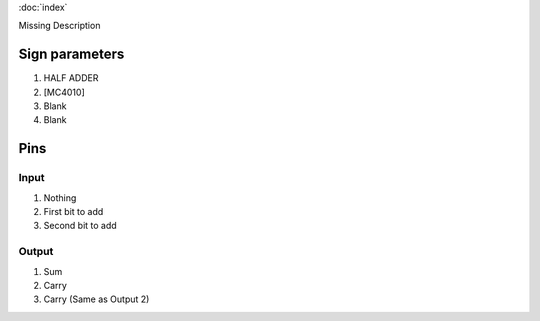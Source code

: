 :doc:`index`

Missing Description

Sign parameters
===============

#. HALF ADDER
#. [MC4010]
#. Blank
#. Blank

Pins
====

Input
-----

#. Nothing
#. First bit to add
#. Second bit to add

Output
------

#. Sum
#. Carry
#. Carry (Same as Output 2)


